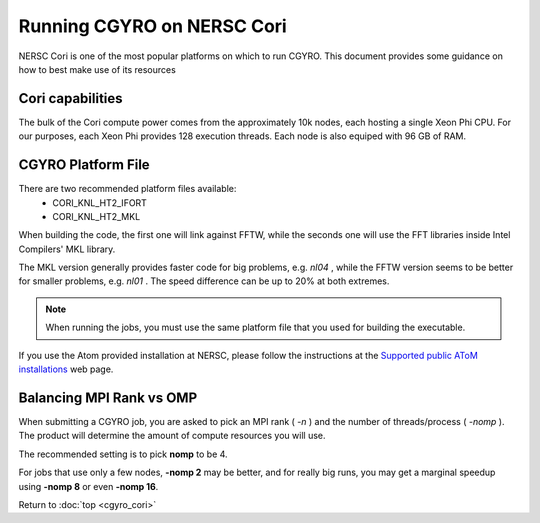 Running CGYRO on NERSC Cori
=================================

NERSC Cori is one of the most popular platforms on which to run CGYRO.
This document provides some guidance on how to best make use of its resources

Cori capabilities
-----------------

The bulk of the Cori compute power comes from the approximately 10k nodes, each hosting a single Xeon Phi CPU.
For our purposes, each Xeon Phi provides 128 execution threads.
Each node is also equiped with 96 GB of RAM.

CGYRO Platform File
-------------------

There are two recommended platform files available:
  * CORI_KNL_HT2_IFORT
  * CORI_KNL_HT2_MKL

When building the code, the first one will link against FFTW, while the seconds one will use the FFT libraries inside Intel Compilers' MKL library.

The MKL version generally provides faster code for big problems, e.g. *nl04* , while the FFTW version seems to be better for smaller problems, e.g. *nl01* .
The speed difference can be up to 20% at both extremes.

.. note:: When running the jobs, you must use the same platform file that you used for building the executable.

If you use the Atom provided installation at NERSC, please follow the instructions at the `Supported public AToM installations <https://scidac.github.io/atom/install.html>`_ web page.

Balancing MPI Rank vs OMP
-------------------------

When submitting a CGYRO job, you are asked to pick an MPI rank ( *-n* ) and the number of threads/process ( *-nomp* ).
The product will determine the amount of compute resources you will use.

The recommended setting is to pick **nomp** to be 4.

For jobs that use only a few nodes, **-nomp 2** may be better, and for really big runs, you may get a marginal speedup using **-nomp 8** or even **-nomp 16**.


Return to :doc:`top <cgyro_cori>`


